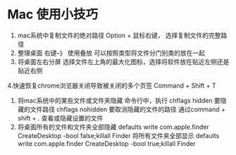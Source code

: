 * Mac 使用小技巧

1. mac系统中复制文件的绝对路径
   Option + 鼠标右键， 选择复制文件的完整路径
2. 整理桌面
   右键--》 使用叠放
   可以按照类型将文件分门别类的放在一起
3. 将桌面左右分屏
   选择文件左上角的最大化图标，选择将软件放在贴近左侧还是贴近右侧
4.快速恢复chrome浏览器关闭导致被关闭的多个页签
  Command + Shift + T
5. 将mac系统中的某些文件或文件夹隐藏
   命令行中，执行
   chflags hidden 要隐藏的文件路径
   chflags nohidden 要取消隐藏的文件的路径
   通过command + shift + .  查看或隐藏设置的文件
6. 将桌面所有的文件和文件夹全部隐藏
   defaults write com.apple.finder CreateDesktop -bool false;killall Finder
   将所有文件夹全部显示
   defaults write com.apple.finder CreateDesktop -bool true;killall Finder
